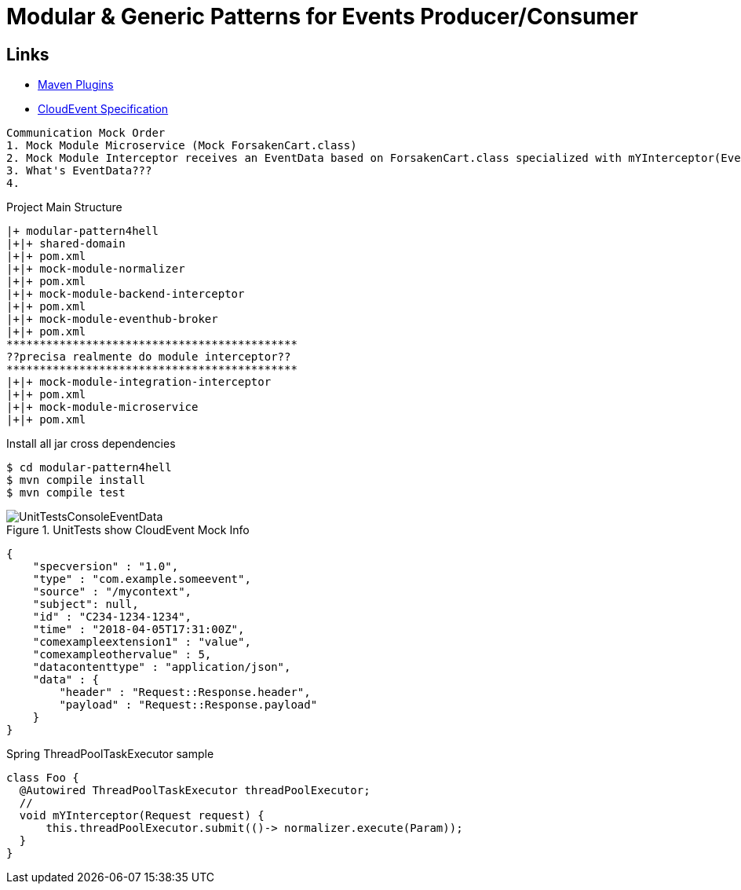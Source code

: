 = Modular & Generic Patterns for Events Producer/Consumer

////
rodolphofr
////

== Links

- https://mvnrepository.com/artifact/org.apache.maven.plugins[Maven Plugins]
- https://github.com/cloudevents/spec/blob/main/cloudevents/formats/json-format.md[CloudEvent Specification]

[source,html]
----
Communication Mock Order
1. Mock Module Microservice (Mock ForsakenCart.class)
2. Mock Module Interceptor receives an EventData based on ForsakenCart.class specialized with mYInterceptor(EventData interceptorData)
3. What's EventData???
4.
----

.Project Main Structure
----
|+ modular-pattern4hell
|+|+ shared-domain
|+|+ pom.xml
|+|+ mock-module-normalizer
|+|+ pom.xml
|+|+ mock-module-backend-interceptor
|+|+ pom.xml
|+|+ mock-module-eventhub-broker
|+|+ pom.xml
********************************************
??precisa realmente do module interceptor??
********************************************
|+|+ mock-module-integration-interceptor
|+|+ pom.xml
|+|+ mock-module-microservice
|+|+ pom.xml
----

.Install all jar cross dependencies
[source,bash]
----
$ cd modular-pattern4hell
$ mvn compile install
$ mvn compile test
----

.UnitTests show CloudEvent Mock Info
image::thumbs/UnitTestsConsoleEventData.png[]

[source,json]
----
{
    "specversion" : "1.0",
    "type" : "com.example.someevent",
    "source" : "/mycontext",
    "subject": null,
    "id" : "C234-1234-1234",
    "time" : "2018-04-05T17:31:00Z",
    "comexampleextension1" : "value",
    "comexampleothervalue" : 5,
    "datacontenttype" : "application/json",
    "data" : {
        "header" : "Request::Response.header",
        "payload" : "Request::Response.payload"
    }
}

----

.Spring ThreadPoolTaskExecutor sample
[source, java]
----
class Foo {
  @Autowired ThreadPoolTaskExecutor threadPoolExecutor;
  //
  void mYInterceptor(Request request) {
      this.threadPoolExecutor.submit(()-> normalizer.execute(Param));
  }
}
----